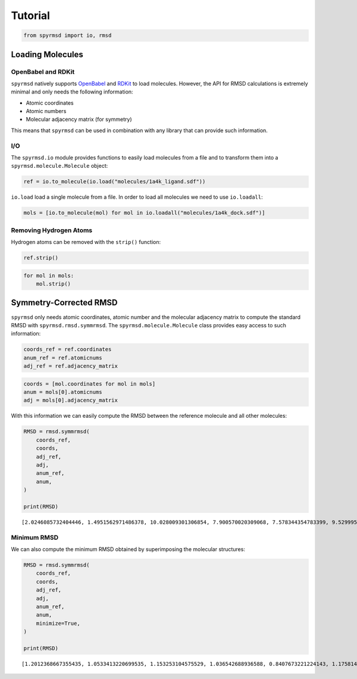 Tutorial
========

.. code:: ipython3

    from spyrmsd import io, rmsd

Loading Molecules
-----------------

OpenBabel and RDKit
~~~~~~~~~~~~~~~~~~~

``spyrmsd`` natively supports
`OpenBabel <http://openbabel.org/wiki/Main_Page>`__ and
`RDKit <http://rdkit.org/>`__ to load molecules. However, the API for
RMSD calculations is extremely minimal and only needs the following
information:

-  Atomic coordinates
-  Atomic numbers
-  Molecular adjacency matrix (for symmetry)

This means that ``spyrmsd`` can be used in combination with any library
that can provide such information.

I/O
~~~

The ``spyrmsd.io`` module provides functions to easily load molecules
from a file and to transform them into a ``spyrmsd.molecule.Molecule``
object:

.. code:: ipython3

    ref = io.to_molecule(io.load("molecules/1a4k_ligand.sdf"))

``io.load`` load a single molecule from a file. In order to load all
molecules we need to use ``io.loadall``:

.. code:: ipython3

    mols = [io.to_molecule(mol) for mol in io.loadall("molecules/1a4k_dock.sdf")]

Removing Hydrogen Atoms
~~~~~~~~~~~~~~~~~~~~~~~

Hydrogen atoms can be removed with the ``strip()`` function:

.. code:: ipython3

    ref.strip()

.. code:: ipython3

    for mol in mols:
        mol.strip()

Symmetry-Corrected RMSD
-----------------------

``spyrmsd`` only needs atomic coordinates, atomic number and the
molecular adjacency matrix to compute the standard RMSD with
``spyrmsd.rmsd.symmrmsd``. The ``spyrmsd.molecule.Molecule`` class
provides easy access to such information:

.. code:: ipython3

    coords_ref = ref.coordinates
    anum_ref = ref.atomicnums
    adj_ref = ref.adjacency_matrix

.. code:: ipython3

    coords = [mol.coordinates for mol in mols]
    anum = mols[0].atomicnums
    adj = mols[0].adjacency_matrix

With this information we can easily compute the RMSD between the
reference molecule and all other molecules:

.. code:: ipython3

    RMSD = rmsd.symmrmsd(
        coords_ref, 
        coords,
        adj_ref,
        adj,
        anum_ref,
        anum,
    )
        
    print(RMSD)


.. parsed-literal::

    [2.0246085732404446, 1.4951562971486378, 10.028009301306854, 7.900570020309068, 7.578344354783399, 9.52999506817054, 4.952371789159667, 7.762808670066815, 9.996922964463582, 7.1732072690335755]


Minimum RMSD
~~~~~~~~~~~~

We can also compute the minimum RMSD obtained by superimposing the
molecular structures:

.. code:: ipython3

    RMSD = rmsd.symmrmsd(
        coords_ref, 
        coords,
        adj_ref,
        adj,
        anum_ref,
        anum,
        minimize=True,
    )
        
    print(RMSD)


.. parsed-literal::

    [1.2012368667355435, 1.0533413220699535, 1.153253104575529, 1.036542688936588, 0.8407673221224143, 1.1758143217869736, 0.7817315189656655, 1.0933314311267845, 1.0260767175206462, 0.9586369647000478]

